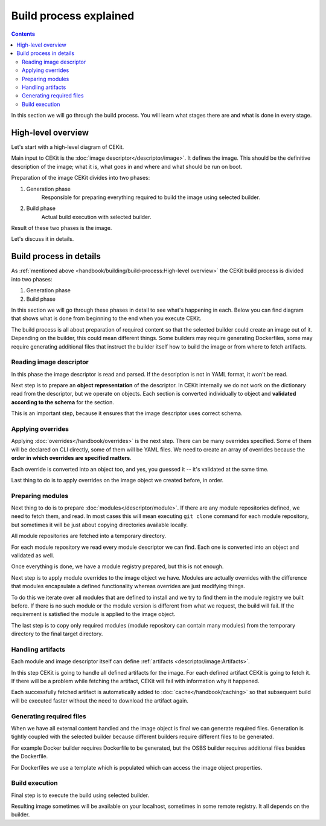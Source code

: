 Build process explained
========================

.. contents::
    :backlinks: none

In this section we will go through the build process. You will learn what stages
there are and what is done in every stage.

High-level overview
------------------------

Let's start with a high-level diagram of CEKit.

.. graphviz::
    :align: center
    :alt: CEKit simple build process diagram

    digraph build_proces_high_level {
        rankdir="LR";
        graph [fontsize="11", fontname="Open Sans", compound="true"];
        node [shape="box", fontname="Open Sans", fontsize="11"];

        descriptor [label="Image descriptor"];
        image [label="Image"];

        subgraph cluster_0 {
            style="dashed";
            node [style="filled"];
            label = "CEKit";
            penwidth = "2";
            color="dimgrey";

            generate [label="Generate"];
            build [label="Build"];
        }

        descriptor -> generate [lhead=cluster_0];
        generate -> build;
        build -> image [ltail=cluster_0];

    }

Main input to CEKit is the :doc:`image descriptor</descriptor/image>`. It defines the image.
This should be the definitive description of the image; what it is, what goes in and where and
what should be run on boot.

Preparation of the image CEKit divides into two phases:

#. Generation phase
    Responsible for preparing everything required to build the image using selected builder.
#. Build phase
    Actual build execution with selected builder.

Result of these two phases is the image.

Let's discuss it in details.

Build process in details
------------------------------

As :ref:`mentioned above <handbook/building/build-process:High-level overview>` the CEKit build process is divided into two phases:

#. Generation phase
#. Build phase

In this section we will go through these phases in detail to see what's happening in each. Below you
can find diagram that shows what is done from beginning to the end when you execute CEKit.

.. graphviz::
    :align: center
    :alt: CEKit build process diagram
    :name: build-process-diagram

     digraph build_process {
        graph [fontsize="11", fontname="Open Sans", compound="true"];
        node [shape="box", fontname="Open Sans", fontsize="10"];

        subgraph cluster_out {
            style="invis";
            start [label="START", style="bold", shape="circle"];
            end [label="END", style="bold", shape="circle"];

            subgraph cluster_0 {
                style="dashed";
                node [style="filled"];
                penwidth = "1";
                color="dimgrey";

                read [label="Read descriptor", href="#reading-image-descriptor"];
                overrides [label="Apply overrides", href="#applying-overrides"];
                modules [label="Prepare modules", href="#preparing-modules"];
                artifacts [label="Handle artifacts", href="#handling-artifacts"];
                generate [label="Generate files", href="#generating-required-files"];
            }

            subgraph cluster_1 {
                style="dashed";
                node [style="filled"];
                penwidth = "1";
                color="dimgrey";
                build [label="Execute build", href="#build-execution"];
            }
        }

        label_generate [label="Generate phase", shape="plaintext", fontsize="11"];
        label_build [label="Build phase", shape="plaintext", fontsize="11"];

        start -> read -> overrides -> modules -> artifacts -> generate -> build -> end;
        overrides -> label_generate [style="invis"];
        generate -> label_build [style="invis"];
     }

The build process is all about preparation of required content so that the selected
builder could create an image out of it. Depending on the builder, this could mean different
things. Some builders may require generating Dockerfiles, some may require generating additional
files that instruct the builder itself how to build the image or from where to fetch artifacts.

Reading image descriptor
^^^^^^^^^^^^^^^^^^^^^^^^^^^^^^^^^^^^

In this phase the image descriptor is read and parsed. If the description is not in YAML format,
it won't be read.

Next step is to prepare an **object representation** of the descriptor. In CEKit internally we do not
work on the dictionary read from the descriptor, but we operate on objects. Each section is converted individually
to object and **validated according to the schema** for the section.

This is an important step, because it ensures that the image descriptor uses correct schema.

Applying overrides
^^^^^^^^^^^^^^^^^^^^^^^^^^^^^^^^^^^^

Applying :doc:`overrides</handbook/overrides>` is the next step. There can be many overrides specified. Some of them
will be declared on CLI directly, some of them will be YAML files. We need to create an array of overrides
because the **order in which overrides are specified matters**.

Each override is converted into an object too, and yes, you guessed it -- it's validated at the same time.

Last thing to do is to apply overrides on the image object we created before, in order.

Preparing modules
^^^^^^^^^^^^^^^^^^^^^^^^^^^^^^^^^^^^

Next thing to do is to prepare :doc:`modules</descriptor/module>`. If there are any module repositories defined, we need to
fetch them, and read. In most cases this will mean executing ``git clone`` command for each module repository,
but sometimes it will be just about copying directories available locally.

All module repositories are fetched into a temporary directory.

For each module repository we read every module descriptor we can find. Each one
is converted into an object and validated as well.

Once everything is done, we have a module registry prepared, but this is not enough.

Next step is to apply module overrides to the image object we have. Modules are
actually overrides with the difference that modules encapsulate a defined functionality whereas
overrides are just modifying things.

To do this we iterate over all modules that are defined to install and we try to find them in the module registry
we built before. If there is no such module or the module version is different from what we request,
the build will fail. If the requirement is satisfied the module is applied to the image object.

The last step is to copy only required modules (module repository can contain many modules)
from the temporary directory to the final target directory.

Handling artifacts
^^^^^^^^^^^^^^^^^^^^^^^^^^^^^^^^^^^^

Each module and image descriptor itself can define :ref:`artifacts <descriptor/image:Artifacts>`.

In this step CEKit is going to handle all defined artifacts for the image. For each defined
artifact CEKit is going to fetch it. If there will be a problem while fetching the artifact,
CEKit will fail with information why it happened.

Each successfully fetched artifact is automatically added to :doc:`cache</handbook/caching>` so that
subsequent build will be executed faster without the need to download the artifact again.

Generating required files
^^^^^^^^^^^^^^^^^^^^^^^^^^^^^^^^^^^^

When we have all external content handled and the image object is final we can generate required files.
Generation is tightly coupled with the selected builder because different builders require different
files to be generated.

For example Docker builder requires Dockerfile to be generated, but the OSBS builder requires
additional files besides the Dockerfile.

For Dockerfiles we use a template which is populated which can access the image object properties.

Build execution
^^^^^^^^^^^^^^^^^^^^^^^^^^^^^^^^^^^^

Final step is to execute the build using selected builder.

Resulting image sometimes will be available on your localhost, sometimes in some remote
registry. It all depends on the builder.
